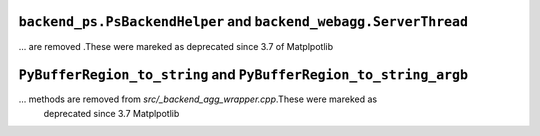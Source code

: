``backend_ps.PsBackendHelper`` and ``backend_webagg.ServerThread``
~~~~~~~~~~~~~~~~~~~~~~~~~~~~~~~~~~~~~~~~~~~~~~~~~~~~~~~~~~~~~~~~~~
... are removed .These were mareked as deprecated since 3.7 of Matplpotlib

``PyBufferRegion_to_string`` and ``PyBufferRegion_to_string_argb``
~~~~~~~~~~~~~~~~~~~~~~~~~~~~~~~~~~~~~~~~~~~~~~~~~~~~~~~~~~~~~~~~~~
... methods are removed from `src/_backend_agg_wrapper.cpp`.These were mareked as 
    deprecated since 3.7 Matplpotlib